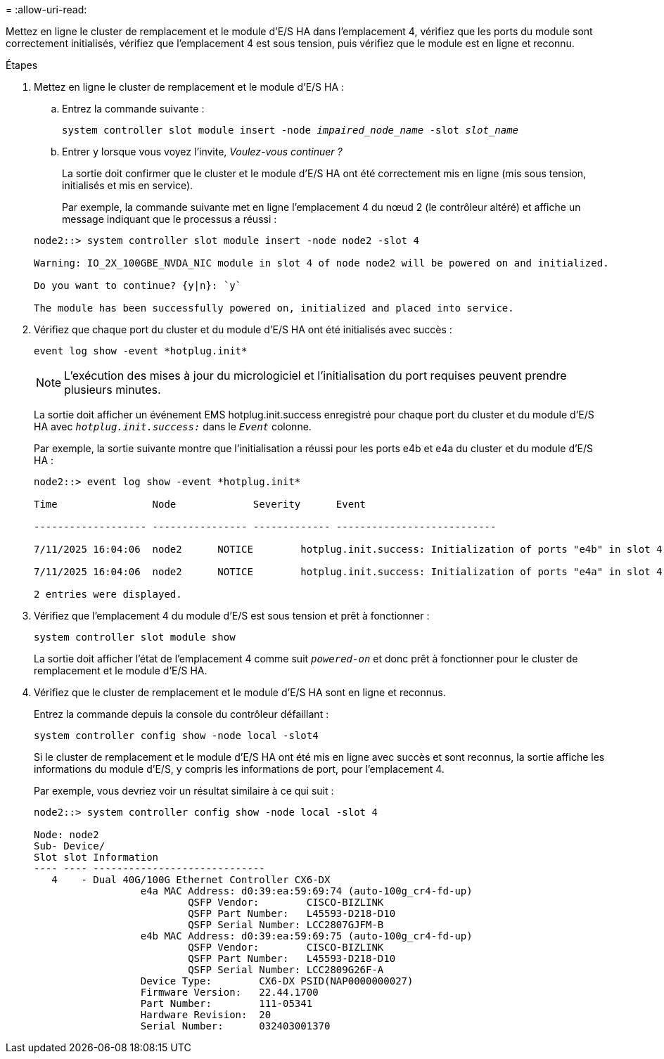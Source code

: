 = 
:allow-uri-read: 


Mettez en ligne le cluster de remplacement et le module d'E/S HA dans l'emplacement 4, vérifiez que les ports du module sont correctement initialisés, vérifiez que l'emplacement 4 est sous tension, puis vérifiez que le module est en ligne et reconnu.

.Étapes
. Mettez en ligne le cluster de remplacement et le module d'E/S HA :
+
.. Entrez la commande suivante :
+
`system controller slot module insert -node _impaired_node_name_ -slot _slot_name_`

.. Entrer `y` lorsque vous voyez l'invite, _Voulez-vous continuer ?_
+
La sortie doit confirmer que le cluster et le module d'E/S HA ont été correctement mis en ligne (mis sous tension, initialisés et mis en service).

+
Par exemple, la commande suivante met en ligne l'emplacement 4 du nœud 2 (le contrôleur altéré) et affiche un message indiquant que le processus a réussi :

+
[listing]
----
node2::> system controller slot module insert -node node2 -slot 4

Warning: IO_2X_100GBE_NVDA_NIC module in slot 4 of node node2 will be powered on and initialized.

Do you want to continue? {y|n}: `y`

The module has been successfully powered on, initialized and placed into service.
----


. Vérifiez que chaque port du cluster et du module d'E/S HA ont été initialisés avec succès :
+
`event log show -event \*hotplug.init*`

+

NOTE: L'exécution des mises à jour du micrologiciel et l'initialisation du port requises peuvent prendre plusieurs minutes.

+
La sortie doit afficher un événement EMS hotplug.init.success enregistré pour chaque port du cluster et du module d'E/S HA avec  `_hotplug.init.success:_` dans le  `_Event_` colonne.

+
Par exemple, la sortie suivante montre que l'initialisation a réussi pour les ports e4b et e4a du cluster et du module d'E/S HA :

+
[listing]
----
node2::> event log show -event *hotplug.init*

Time                Node             Severity      Event

------------------- ---------------- ------------- ---------------------------

7/11/2025 16:04:06  node2      NOTICE        hotplug.init.success: Initialization of ports "e4b" in slot 4 succeeded

7/11/2025 16:04:06  node2      NOTICE        hotplug.init.success: Initialization of ports "e4a" in slot 4 succeeded

2 entries were displayed.
----
. Vérifiez que l'emplacement 4 du module d'E/S est sous tension et prêt à fonctionner :
+
`system controller slot module show`

+
La sortie doit afficher l'état de l'emplacement 4 comme suit  `_powered-on_` et donc prêt à fonctionner pour le cluster de remplacement et le module d'E/S HA.

. Vérifiez que le cluster de remplacement et le module d’E/S HA sont en ligne et reconnus.
+
Entrez la commande depuis la console du contrôleur défaillant :

+
`system controller config show -node local -slot4`

+
Si le cluster de remplacement et le module d'E/S HA ont été mis en ligne avec succès et sont reconnus, la sortie affiche les informations du module d'E/S, y compris les informations de port, pour l'emplacement 4.

+
Par exemple, vous devriez voir un résultat similaire à ce qui suit :

+
[listing]
----
node2::> system controller config show -node local -slot 4

Node: node2
Sub- Device/
Slot slot Information
---- ---- -----------------------------
   4    - Dual 40G/100G Ethernet Controller CX6-DX
                  e4a MAC Address: d0:39:ea:59:69:74 (auto-100g_cr4-fd-up)
                          QSFP Vendor:        CISCO-BIZLINK
                          QSFP Part Number:   L45593-D218-D10
                          QSFP Serial Number: LCC2807GJFM-B
                  e4b MAC Address: d0:39:ea:59:69:75 (auto-100g_cr4-fd-up)
                          QSFP Vendor:        CISCO-BIZLINK
                          QSFP Part Number:   L45593-D218-D10
                          QSFP Serial Number: LCC2809G26F-A
                  Device Type:        CX6-DX PSID(NAP0000000027)
                  Firmware Version:   22.44.1700
                  Part Number:        111-05341
                  Hardware Revision:  20
                  Serial Number:      032403001370
----

